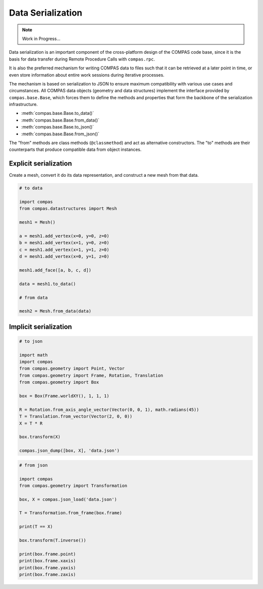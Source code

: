 .. _tut-serialization:

******************
Data Serialization
******************

.. note::

    Work in Progress...

Data serialization is an important component of the cross-platform design of the COMPAS code base,
since it is the basis for data transfer during Remote Procedure Calls with ``compas.rpc``.

It is also the preferred mechanism for writing COMPAS data to files such that it can be retrieved at a later point in time,
or even store information about entire work sessions during iterative processes.

The mechanism is based on serialization to JSON to ensure maximum compatibility with various use cases and circumstances.
All COMPAS data objects (geometry and data structures) implement the interface provided by ``compas.base.Base``,
which forces them to define the methods and properties that form the backbone of the serialization infrastructure.

* :meth:`compas.base.Base.to_data()`
* :meth:`compas.base.Base.from_data()`

* :meth:`compas.base.Base.to_json()`
* :meth:`compas.base.Base.from_json()`

The "from" methods are class methods (``@classmethod``) and act as alternative constructors.
The "to" methods are their counterparts that produce compatible data from object instances.


Explicit serialization
======================

Create a mesh, convert it do its data representation, and construct a new mesh from that data.

.. code-block:: python

    # to data

    import compas
    from compas.datastructures import Mesh

    mesh1 = Mesh()

    a = mesh1.add_vertex(x=0, y=0, z=0)
    b = mesh1.add_vertex(x=1, y=0, z=0)
    c = mesh1.add_vertex(x=1, y=1, z=0)
    d = mesh1.add_vertex(x=0, y=1, z=0)

    mesh1.add_face([a, b, c, d])

    data = mesh1.to_data()

    # from data

    mesh2 = Mesh.from_data(data)


Implicit serialization
======================

.. code-block:: python

    # to json

    import math
    import compas
    from compas.geometry import Point, Vector
    from compas.geometry import Frame, Rotation, Translation
    from compas.geometry import Box

    box = Box(Frame.worldXY(), 1, 1, 1)

    R = Rotation.from_axis_angle_vector(Vector(0, 0, 1), math.radians(45))
    T = Translation.from_vector(Vector(2, 0, 0))
    X = T * R

    box.transform(X)

    compas.json_dump([box, X], 'data.json')


.. code-block:: python

    # from json

    import compas
    from compas.geometry import Transformation

    box, X = compas.json_load('data.json')

    T = Transformation.from_frame(box.frame)

    print(T == X)

    box.transform(T.inverse())

    print(box.frame.point)
    print(box.frame.xaxis)
    print(box.frame.yaxis)
    print(box.frame.zaxis)
